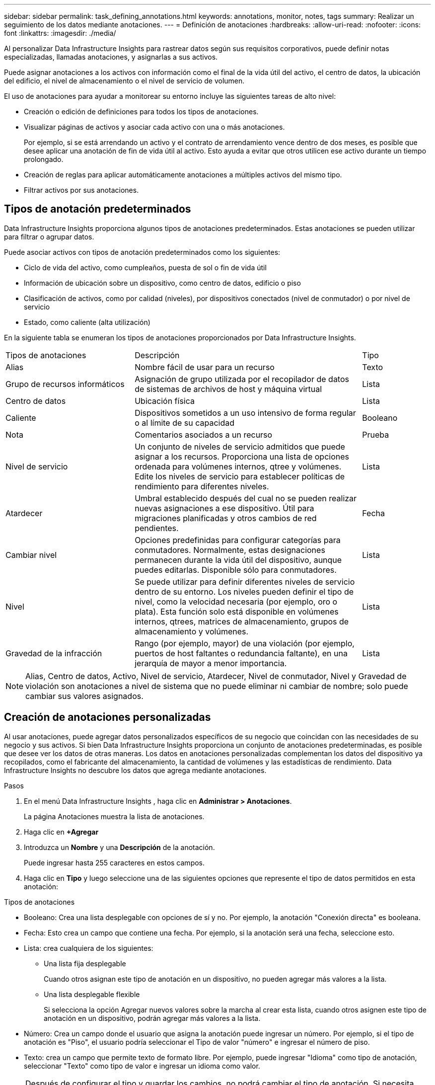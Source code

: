 ---
sidebar: sidebar 
permalink: task_defining_annotations.html 
keywords: annotations, monitor, notes, tags 
summary: Realizar un seguimiento de los datos mediante anotaciones. 
---
= Definición de anotaciones
:hardbreaks:
:allow-uri-read: 
:nofooter: 
:icons: font
:linkattrs: 
:imagesdir: ./media/


[role="lead"]
Al personalizar Data Infrastructure Insights para rastrear datos según sus requisitos corporativos, puede definir notas especializadas, llamadas anotaciones, y asignarlas a sus activos.

Puede asignar anotaciones a los activos con información como el final de la vida útil del activo, el centro de datos, la ubicación del edificio, el nivel de almacenamiento o el nivel de servicio de volumen.

El uso de anotaciones para ayudar a monitorear su entorno incluye las siguientes tareas de alto nivel:

* Creación o edición de definiciones para todos los tipos de anotaciones.
* Visualizar páginas de activos y asociar cada activo con una o más anotaciones.
+
Por ejemplo, si se está arrendando un activo y el contrato de arrendamiento vence dentro de dos meses, es posible que desee aplicar una anotación de fin de vida útil al activo.  Esto ayuda a evitar que otros utilicen ese activo durante un tiempo prolongado.

* Creación de reglas para aplicar automáticamente anotaciones a múltiples activos del mismo tipo.
* Filtrar activos por sus anotaciones.




== Tipos de anotación predeterminados

Data Infrastructure Insights proporciona algunos tipos de anotaciones predeterminados.  Estas anotaciones se pueden utilizar para filtrar o agrupar datos.

Puede asociar activos con tipos de anotación predeterminados como los siguientes:

* Ciclo de vida del activo, como cumpleaños, puesta de sol o fin de vida útil
* Información de ubicación sobre un dispositivo, como centro de datos, edificio o piso
* Clasificación de activos, como por calidad (niveles), por dispositivos conectados (nivel de conmutador) o por nivel de servicio
* Estado, como caliente (alta utilización)


En la siguiente tabla se enumeran los tipos de anotaciones proporcionados por Data Infrastructure Insights.

[cols="30,53, 16"]
|===


| Tipos de anotaciones | Descripción | Tipo 


| Alias | Nombre fácil de usar para un recurso | Texto 


| Grupo de recursos informáticos | Asignación de grupo utilizada por el recopilador de datos de sistemas de archivos de host y máquina virtual | Lista 


| Centro de datos | Ubicación física | Lista 


| Caliente | Dispositivos sometidos a un uso intensivo de forma regular o al límite de su capacidad | Booleano 


| Nota | Comentarios asociados a un recurso | Prueba 


| Nivel de servicio | Un conjunto de niveles de servicio admitidos que puede asignar a los recursos.  Proporciona una lista de opciones ordenada para volúmenes internos, qtree y volúmenes.  Edite los niveles de servicio para establecer políticas de rendimiento para diferentes niveles. | Lista 


| Atardecer | Umbral establecido después del cual no se pueden realizar nuevas asignaciones a ese dispositivo.  Útil para migraciones planificadas y otros cambios de red pendientes. | Fecha 


| Cambiar nivel | Opciones predefinidas para configurar categorías para conmutadores.  Normalmente, estas designaciones permanecen durante la vida útil del dispositivo, aunque puedes editarlas.  Disponible sólo para conmutadores. | Lista 


| Nivel | Se puede utilizar para definir diferentes niveles de servicio dentro de su entorno.  Los niveles pueden definir el tipo de nivel, como la velocidad necesaria (por ejemplo, oro o plata).  Esta función solo está disponible en volúmenes internos, qtrees, matrices de almacenamiento, grupos de almacenamiento y volúmenes. | Lista 


| Gravedad de la infracción | Rango (por ejemplo, mayor) de una violación (por ejemplo, puertos de host faltantes o redundancia faltante), en una jerarquía de mayor a menor importancia. | Lista 
|===

NOTE: Alias, Centro de datos, Activo, Nivel de servicio, Atardecer, Nivel de conmutador, Nivel y Gravedad de violación son anotaciones a nivel de sistema que no puede eliminar ni cambiar de nombre; solo puede cambiar sus valores asignados.



== Creación de anotaciones personalizadas

Al usar anotaciones, puede agregar datos personalizados específicos de su negocio que coincidan con las necesidades de su negocio y sus activos.  Si bien Data Infrastructure Insights proporciona un conjunto de anotaciones predeterminadas, es posible que desee ver los datos de otras maneras.  Los datos en anotaciones personalizadas complementan los datos del dispositivo ya recopilados, como el fabricante del almacenamiento, la cantidad de volúmenes y las estadísticas de rendimiento.  Data Infrastructure Insights no descubre los datos que agrega mediante anotaciones.

.Pasos
. En el menú Data Infrastructure Insights , haga clic en *Administrar > Anotaciones*.
+
La página Anotaciones muestra la lista de anotaciones.

. Haga clic en *+Agregar*
. Introduzca un *Nombre* y una *Descripción* de la anotación.
+
Puede ingresar hasta 255 caracteres en estos campos.

. Haga clic en *Tipo* y luego seleccione una de las siguientes opciones que represente el tipo de datos permitidos en esta anotación:


.Tipos de anotaciones
* Booleano: Crea una lista desplegable con opciones de sí y no. Por ejemplo, la anotación "Conexión directa" es booleana.
* Fecha: Esto crea un campo que contiene una fecha. Por ejemplo, si la anotación será una fecha, seleccione esto.
* Lista: crea cualquiera de los siguientes:
+
** Una lista fija desplegable
+
Cuando otros asignan este tipo de anotación en un dispositivo, no pueden agregar más valores a la lista.

** Una lista desplegable flexible
+
Si selecciona la opción Agregar nuevos valores sobre la marcha al crear esta lista, cuando otros asignen este tipo de anotación en un dispositivo, podrán agregar más valores a la lista.



* Número: Crea un campo donde el usuario que asigna la anotación puede ingresar un número.  Por ejemplo, si el tipo de anotación es "Piso", el usuario podría seleccionar el Tipo de valor "número" e ingresar el número de piso.
* Texto: crea un campo que permite texto de formato libre.  Por ejemplo, puede ingresar "Idioma" como tipo de anotación, seleccionar "Texto" como tipo de valor e ingresar un idioma como valor.



NOTE: Después de configurar el tipo y guardar los cambios, no podrá cambiar el tipo de anotación.  Si necesita cambiar el tipo, deberá eliminar la anotación y crear una nueva.

. Si selecciona Lista como tipo de anotación, haga lo siguiente:
+
.. Seleccione *Agregar nuevos valores sobre la marcha* si desea tener la posibilidad de agregar más valores a la anotación cuando esté en una página de activos, lo que crea una lista flexible.
+
Por ejemplo, supongamos que está en una página de activos y el activo tiene la anotación Ciudad con los valores Detroit, Tampa y Boston.  Si seleccionó la opción *Agregar nuevos valores sobre la marcha*, puede agregar valores adicionales a ciudades como San Francisco y Chicago directamente en la página de activos en lugar de tener que ir a la página de Anotaciones para agregarlos.  Si no elige esta opción, no podrá agregar nuevos valores de anotación al aplicar la anotación; esto crea una lista fija.

.. Introduzca un valor y una descripción en los campos *Valor* y *Descripción*.
.. Haga clic en *+Agregar+* para agregar valores adicionales.
.. Haga clic en el icono de la Papelera para eliminar un valor.


. Haga clic en *Guardar*
+
Tus anotaciones aparecen en la lista de la página Anotaciones.



.Una nota sobre las anotaciones booleanas
Al filtrar una anotación booleana, es posible que se le presenten los siguientes valores para filtrar:

* *Cualquiera*: Esto devolverá _todos_ los resultados, incluidos los resultados configurados como "Sí", "No" o no configurados en absoluto.
* *Sí*: Devuelve sólo resultados "Sí". Tenga en cuenta que DII muestra "Sí" como una marca de verificación en la mayoría de las tablas. Los valores se pueden establecer en "Verdadero", "Activado", etc.; DII trata todos estos como "Sí".
* *No*: Devuelve sólo resultados "No". Tenga en cuenta que DII muestra "No" como una "X" en la mayoría de las tablas. Los valores se pueden establecer en "Falso", "Desactivado", etc.; DII trata todos estos como "No".
* *Ninguno*: Devuelve solo resultados en los que no se ha establecido ninguna anotación. También conocidos como valores "Nulos".


.Después de terminar
En la interfaz de usuario, la anotación está disponible inmediatamente para su uso.
